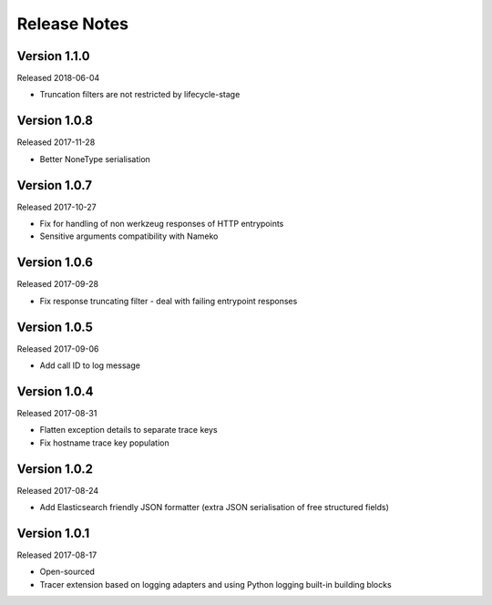 Release Notes
=============


Version 1.1.0
-------------

Released 2018-06-04

* Truncation filters are not restricted by lifecycle-stage


Version 1.0.8
-------------

Released 2017-11-28

* Better NoneType serialisation


Version 1.0.7
-------------

Released 2017-10-27

* Fix for handling of non werkzeug responses of HTTP entrypoints
* Sensitive arguments compatibility with Nameko


Version 1.0.6
-------------

Released 2017-09-28

* Fix response truncating filter - deal with failing entrypoint responses


Version 1.0.5
-------------

Released 2017-09-06

* Add call ID to log message


Version 1.0.4
-------------

Released 2017-08-31

* Flatten exception details to separate trace keys
* Fix hostname trace key population


Version 1.0.2
-------------

Released 2017-08-24

* Add Elasticsearch friendly JSON formatter (extra JSON serialisation
  of free structured fields)


Version 1.0.1
-------------

Released 2017-08-17

* Open-sourced
* Tracer extension based on logging adapters and using Python logging
  built-in building blocks
